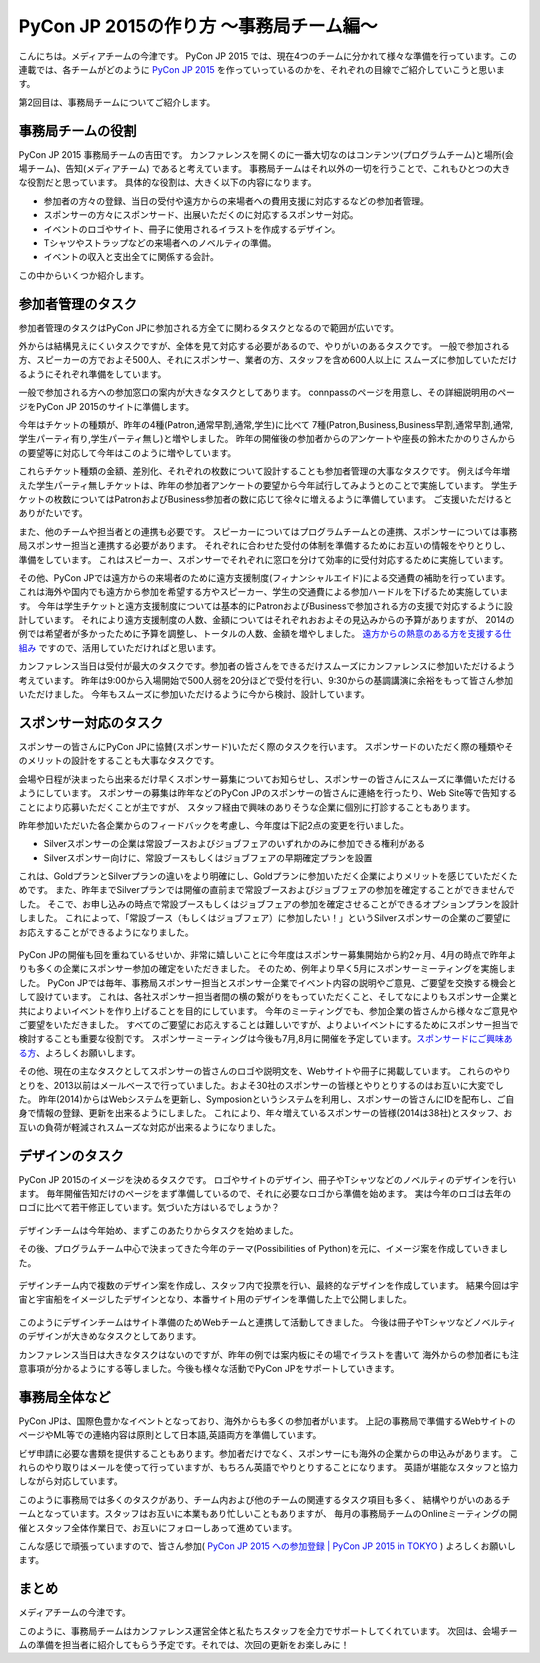 ========================================
PyCon JP 2015の作り方 〜事務局チーム編〜
========================================

こんにちは。メディアチームの今津です。
PyCon JP 2015 では、現在4つのチームに分かれて様々な準備を行っています。この連載では、各チームがどのように `PyCon JP 2015 <https://pycon.jp/2015/ja/>`_ を作っていっているのかを、それぞれの目線でご紹介していこうと思います。

第2回目は、事務局チームについてご紹介します。

事務局チームの役割
==================
PyCon JP 2015 事務局チームの吉田です。
カンファレンスを開くのに一番大切なのはコンテンツ(プログラムチーム)と場所(会場チーム)、告知(メディアチーム) であると考えています。
事務局チームはそれ以外の一切を行うことで、これもひとつの大きな役割だと思っています。
具体的な役割は、大きく以下の内容になります。

- 参加者の方々の登録、当日の受付や遠方からの来場者への費用支援に対応するなどの参加者管理。
- スポンサーの方々にスポンサード、出展いただくのに対応するスポンサー対応。
- イベントのロゴやサイト、冊子に使用されるイラストを作成するデザイン。
- Tシャツやストラップなどの来場者へのノベルティの準備。
- イベントの収入と支出全てに関係する会計。

この中からいくつか紹介します。

参加者管理のタスク
==================
参加者管理のタスクはPyCon JPに参加される方全てに関わるタスクとなるので範囲が広いです。

外からは結構見えにくいタスクですが、全体を見て対応する必要があるので、やりがいのあるタスクです。
一般で参加される方、スピーカーの方でおよそ500人、それにスポンサー、業者の方、スタッフを含め600人以上に
スムーズに参加していただけるようにそれぞれ準備をしています。

一般で参加される方への参加窓口の案内が大きなタスクとしてあります。
connpassのページを用意し、その詳細説明用のページをPyCon JP 2015のサイトに準備します。

今年はチケットの種類が、昨年の4種(Patron,通常早割,通常,学生)に比べて
7種(Patron,Business,Business早割,通常早割,通常,学生パーティ有り,学生パーティ無し)と増やしました。
昨年の開催後の参加者からのアンケートや座長の鈴木たかのりさんからの要望等に対応して今年はこのように増やしています。

これらチケット種類の金額、差別化、それぞれの枚数について設計することも参加者管理の大事なタスクです。
例えば今年増えた学生パーティ無しチケットは、昨年の参加者アンケートの要望から今年試行してみようとのことで実施しています。
学生チケットの枚数についてはPatronおよびBusiness参加者の数に応じて徐々に増えるように準備しています。
ご支援いただけるとありがたいです。

また、他のチームや担当者との連携も必要です。
スピーカーについてはプログラムチームとの連携、スポンサーについては事務局スポンサー担当と連携する必要があります。
それぞれに合わせた受付の体制を準備するためにお互いの情報をやりとりし、準備をしています。
これはスピーカー、スポンサーでそれぞれに窓口を分けて効率的に受付対応するために実施しています。

その他、PyCon JPでは遠方からの来場者のために遠方支援制度(フィナンシャルエイド)による交通費の補助を行っています。
これは海外や国内でも遠方から参加を希望する方やスピーカー、学生の交通費による参加ハードルを下げるため実施しています。
今年は学生チケットと遠方支援制度については基本的にPatronおよびBusinessで参加される方の支援で対応するように設計しています。
それにより遠方支援制度の人数、金額についてはそれぞれおおよその見込みからの予算がありますが、
2014の例では希望者が多かったために予算を調整し、トータルの人数、金額を増やしました。
`遠方からの熱意のある方を支援する仕組み <https://pycon.jp/2015/ja/registration/support/>`_ ですので、活用していただければと思います。

カンファレンス当日は受付が最大のタスクです。参加者の皆さんをできるだけスムーズにカンファレンスに参加いただけるよう考えています。
昨年は9:00から入場開始で500人弱を20分ほどで受付を行い、9:30からの基調講演に余裕をもって皆さん参加いただけました。
今年もスムーズに参加いただけるように今から検討、設計しています。


.. figure:: images/uketuke_m.jpg


スポンサー対応のタスク
======================
スポンサーの皆さんにPyCon JPに協賛(スポンサード)いただく際のタスクを行います。
スポンサードのいただく際の種類やそのメリットの設計をすることも大事なタスクです。

会場や日程が決まったら出来るだけ早くスポンサー募集についてお知らせし、スポンサーの皆さんにスムーズに準備いただけるようにしています。
スポンサーの募集は昨年などのPyCon JPのスポンサーの皆さんに連絡を行ったり、Web Site等で告知することにより応募いただくことが主ですが、
スタッフ経由で興味のありそうな企業に個別に打診することもあります。

昨年参加いただいた各企業からのフィードバックを考慮し、今年度は下記2点の変更を行いました。

- Silverスポンサーの企業は常設ブースおよびジョブフェアのいずれかのみに参加できる権利がある
- Silverスポンサー向けに、常設ブースもしくはジョブフェアの早期確定プランを設置

これは、GoldプランとSilverプランの違いをより明確にし、Goldプランに参加いただく企業によりメリットを感じていただくためです。
また、昨年までSilverプランでは開催の直前まで常設ブースおよびジョブフェアの参加を確定することができませんでした。
そこで、お申し込みの時点で常設ブースもしくはジョブフェアの参加を確定させることができるオプションプランを設計しました。
これによって、「常設ブース（もしくはジョブフェア）に参加したい！」というSilverスポンサーの企業のご要望にお応えすることができるようになりました。


.. figure:: images/jobfair_m.jpg


PyCon JPの開催も回を重ねているせいか、非常に嬉しいことに今年度はスポンサー募集開始から約2ヶ月、4月の時点で昨年よりも多くの企業にスポンサー参加の確定をいただきました。
そのため、例年より早く5月にスポンサーミーティングを実施しました。
PyCon JPでは毎年、事務局スポンサー担当とスポンサー企業でイベント内容の説明やご意見、ご要望を交換する機会として設けています。
これは、各社スポンサー担当者間の横の繋がりをもっていただくこと、そしてなによりもスポンサー企業と共によりよいイベントを作り上げることを目的にしています。
今年のミーティングでも、参加企業の皆さんから様々なご意見やご要望をいただきました。
すべてのご要望にお応えすることは難しいですが、よりよいイベントにするためにスポンサー担当で検討することも重要な役割です。
スポンサーミーティングは今後も7月,8月に開催を予定しています。`スポンサードにご興味ある方 <https://pycon.jp/2015/ja/sponsors/prospectus/>`_、よろしくお願いします。

その他、現在の主なタスクとしてスポンサーの皆さんのロゴや説明文を、Webサイトや冊子に掲載しています。
これらのやりとりを、2013以前はメールベースで行っていました。およそ30社のスポンサーの皆様とやりとりするのはお互いに大変でした。
昨年(2014)からはWebシステムを更新し、Symposionというシステムを利用し、スポンサーの皆さんにIDを配布し、ご自身で情報の登録、更新を出来るようにしました。
これにより、年々増えているスポンサーの皆様(2014は38社)とスタッフ、お互いの負荷が軽減されスムーズな対応が出来るようになりました。

デザインのタスク
================
PyCon JP 2015のイメージを決めるタスクです。
ロゴやサイトのデザイン、冊子やTシャツなどのノベルティのデザインを行います。
毎年開催告知だけのページをまず準備しているので、それに必要なロゴから準備を始めます。
実は今年のロゴは去年のロゴに比べて若干修正しています。気づいた方はいるでしょうか？


.. figure:: images/logofix_m.png


デザインチームは今年始め、まずこのあたりからタスクを始めました。

その後、プログラムチーム中心で決まってきた今年のテーマ(Possibilities of Python)を元に、イメージ案を作成していきました。


.. figure:: images/design_whiteboard_m.jpg


デザインチーム内で複数のデザイン案を作成し、スタッフ内で投票を行い、最終的なデザインを作成しています。
結果今回は宇宙と宇宙船をイメージしたデザインとなり、本番サイト用のデザインを準備した上で公開しました。


.. figure:: images/connpass.png


このようにデザインチームはサイト準備のためWebチームと連携して活動してきました。
今後は冊子やTシャツなどノベルティのデザインが大きめなタスクとしてあります。

カンファレンス当日は大きなタスクはないのですが、昨年の例では案内板にその場でイラストを書いて
海外からの参加者にも注意事項が分かるようにする等しました。今後も様々な活動でPyCon JPをサポートしていきます。


事務局全体など
==============
PyCon JPは、国際色豊かなイベントとなっており、海外からも多くの参加者がいます。
上記の事務局で準備するWebサイトのページやML等での連絡内容は原則として日本語,英語両方を準備しています。

ビザ申請に必要な書類を提供することもあります。参加者だけでなく、スポンサーにも海外の企業からの申込みがあります。
これらのやり取りはメールを使って行っていますが、もちろん英語でやりとりすることになります。
英語が堪能なスタッフと協力しながら対応しています。

このように事務局では多くのタスクがあり、チーム内および他のチームの関連するタスク項目も多く、
結構やりがいのあるチームとなっています。スタッフはお互いに本業もあり忙しいこともありますが、
毎月の事務局チームのOnlineミーティングの開催とスタッフ全体作業日で、お互いにフォローしあって進めています。

こんな感じで頑張っていますので、皆さん参加( `PyCon JP 2015 への参加登録 | PyCon JP 2015 in TOKYO <https://pycon.jp/2015/ja/registration/>`_ ) よろしくお願いします。


まとめ
======

メディアチームの今津です。

このように、事務局チームはカンファレンス運営全体と私たちスタッフを全力でサポートしてくれています。
次回は、会場チームの準備を担当者に紹介してもらう予定です。それでは、次回の更新をお楽しみに！

